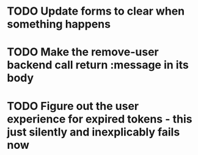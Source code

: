 * TODO Update forms to clear when something happens
* TODO Make the remove-user backend call return :message in its body
* TODO Figure out the user experience for expired tokens - this just silently and inexplicably fails now

